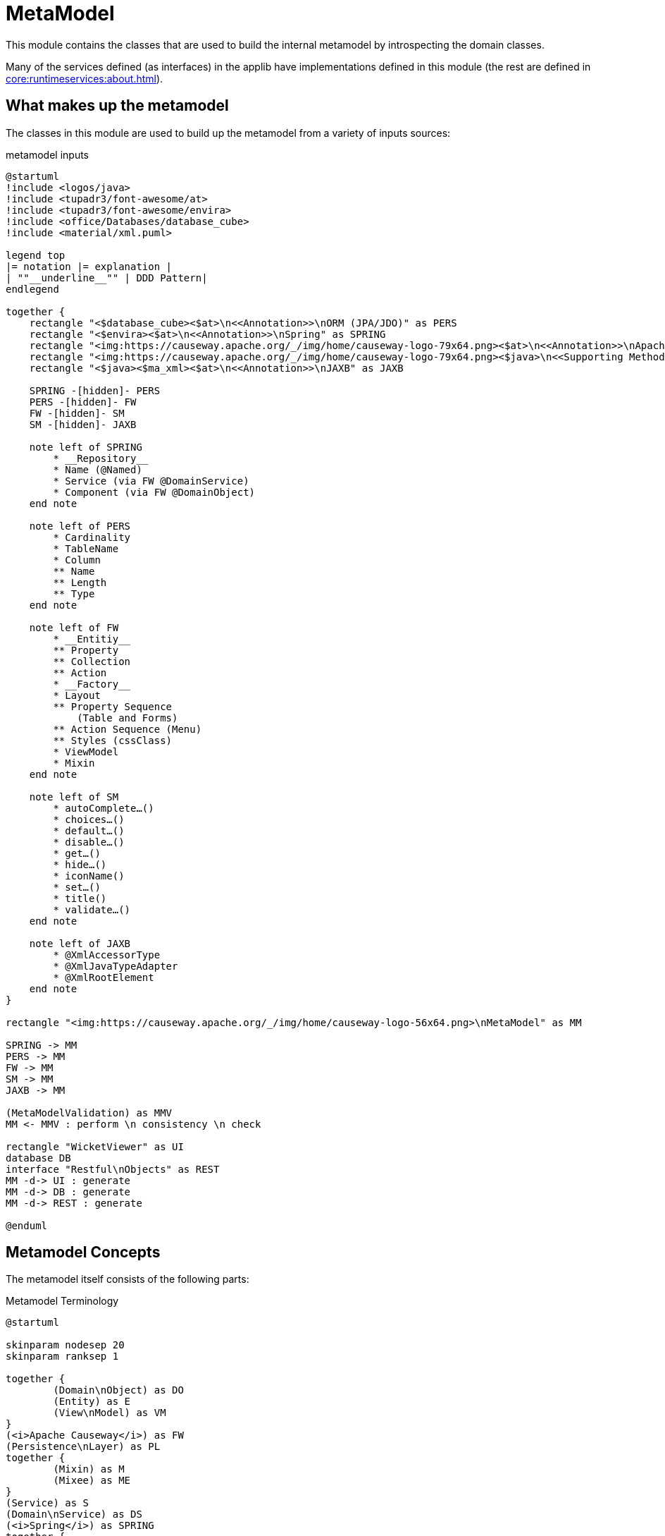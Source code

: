 = MetaModel

:Notice: Licensed to the Apache Software Foundation (ASF) under one or more contributor license agreements. See the NOTICE file distributed with this work for additional information regarding copyright ownership. The ASF licenses this file to you under the Apache License, Version 2.0 (the "License"); you may not use this file except in compliance with the License. You may obtain a copy of the License at. http://www.apache.org/licenses/LICENSE-2.0 . Unless required by applicable law or agreed to in writing, software distributed under the License is distributed on an "AS IS" BASIS, WITHOUT WARRANTIES OR  CONDITIONS OF ANY KIND, either express or implied. See the License for the specific language governing permissions and limitations under the License.

This module contains the classes that are used to build the internal metamodel by introspecting the domain classes.

Many of the services defined (as interfaces) in the applib have implementations defined in this module (the rest are defined in xref:core:runtimeservices:about.adoc[]).

== What makes up the metamodel

The classes in this module are used to build up the metamodel from a variety of inputs sources:

[plantuml,file="metamodel.png"]
.metamodel inputs
----
@startuml
!include <logos/java>
!include <tupadr3/font-awesome/at>
!include <tupadr3/font-awesome/envira>
!include <office/Databases/database_cube>
!include <material/xml.puml>

legend top
|= notation |= explanation |
| ""__underline__"" | DDD Pattern|
endlegend

together {
    rectangle "<$database_cube><$at>\n<<Annotation>>\nORM (JPA/JDO)" as PERS
    rectangle "<$envira><$at>\n<<Annotation>>\nSpring" as SPRING
    rectangle "<img:https://causeway.apache.org/_/img/home/causeway-logo-79x64.png><$at>\n<<Annotation>>\nApache Causeway" as FW
    rectangle "<img:https://causeway.apache.org/_/img/home/causeway-logo-79x64.png><$java>\n<<Supporting Methods>>\nApache Causeway" as SM
    rectangle "<$java><$ma_xml><$at>\n<<Annotation>>\nJAXB" as JAXB

    SPRING -[hidden]- PERS
    PERS -[hidden]- FW
    FW -[hidden]- SM
    SM -[hidden]- JAXB

    note left of SPRING
        * __Repository__
        * Name (@Named)
        * Service (via FW @DomainService)
        * Component (via FW @DomainObject)
    end note

    note left of PERS
        * Cardinality
        * TableName
        * Column
        ** Name
        ** Length
        ** Type
    end note

    note left of FW
        * __Entitiy__
        ** Property
        ** Collection
        ** Action
        * __Factory__
        * Layout
        ** Property Sequence
            (Table and Forms)
        ** Action Sequence (Menu)
        ** Styles (cssClass)
        * ViewModel
        * Mixin
    end note

    note left of SM
        * autoComplete…()
        * choices…()
        * default…()
        * disable…()
        * get…()
        * hide…()
        * iconName()
        * set…()
        * title()
        * validate…()
    end note

    note left of JAXB
        * @XmlAccessorType
        * @XmlJavaTypeAdapter
        * @XmlRootElement
    end note
}

rectangle "<img:https://causeway.apache.org/_/img/home/causeway-logo-56x64.png>\nMetaModel" as MM

SPRING -> MM
PERS -> MM
FW -> MM
SM -> MM
JAXB -> MM

(MetaModelValidation) as MMV
MM <- MMV : perform \n consistency \n check

rectangle "WicketViewer" as UI
database DB
interface "Restful\nObjects" as REST
MM -d-> UI : generate
MM -d-> DB : generate
MM -d-> REST : generate

@enduml
----
//note left of UI
//File | Edit | Help
//end note


== Metamodel Concepts

The metamodel itself consists of the following parts:

[plantuml,file="metamodel_concepts.png"]
.Metamodel Terminology
----
@startuml

skinparam nodesep 20
skinparam ranksep 1

together {
	(Domain\nObject) as DO
	(Entity) as E
	(View\nModel) as VM
}
(<i>Apache Causeway</i>) as FW
(Persistence\nLayer) as PL
together {
	(Mixin) as M
	(Mixee) as ME
}
(Service) as S
(Domain\nService) as DS
(<i>Spring</i>) as SPRING
together {
	(Member) as MB
	(Property) as P
	(Collection) as C
	(Action) as A
}

DO <-d-"is a" VM
DO <-d-"is a" E
FW .u.> VM : manages
PL .u.> E : manages

P "is a"-u-> MB
C "is a"-u-> MB
A "is a"-u-> MB

DO --> MB : has 1..*

M "contributes\n a"..> MB
M "contributes\n to"-> ME
DO -> ME : can \n act \n as

SPRING ..> S : manages
DS "is a"-u-> S
DS --> A : has 1..*
@enduml
----

Thus:

* _Domain Objects_ have *_Properties_*, *_Collections_*

* *_Viewmodels_* and *_Entities_* are specializations of *_Domain Objects_*.

** _View Models_ are (lifecycle-) managed by _Apache Causeway_
** _Entities_ are managed by the configured persistence layer
(either JDO or JPA).

* *_Services_* in general are (lifecycle-) managed by _Spring_.
+
Some _Services_ are also *_included_* in the metamodel; we call these *_Domain Services_* (annotated with xref:refguide:applib:index/annotation/DomainService.adoc[]).
Their _Actions_ (like _Domain Objects_') will be visible either _Menu Actions_ in the xref:vw:ROOT:about.adoc[Wicket UI] and/or through the xref:vro:ROOT:about.adoc[REST API].

* *_Mixins_* _contribute_ either a _Property_, a _Collection_
or an _Action_ to their *_Mixee_* (-type).


